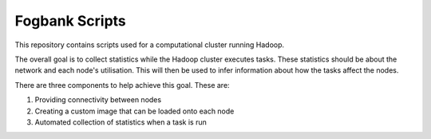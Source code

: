 ===============
Fogbank Scripts
===============
This repository contains scripts used for a computational cluster running Hadoop.

The overall goal is to collect statistics while the Hadoop cluster executes tasks. These statistics should be about the network and each node's utilisation. This will then be used to infer information about how the tasks affect the nodes. 

There are three components to help achieve this goal. These are:

#. Providing connectivity between nodes 
#. Creating a custom image that can be loaded onto each node 
#. Automated collection of statistics when a task is run

